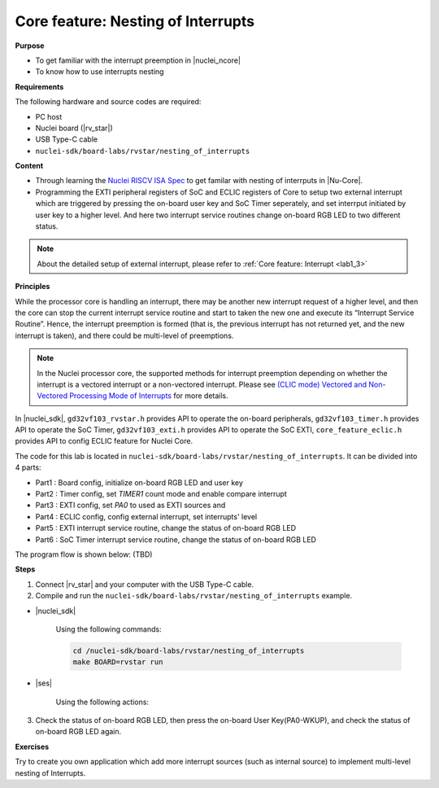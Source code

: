 .. _lab1_4:

Core feature: Nesting of Interrupts
===================================

**Purpose**

- To get familiar with the interrupt preemption in |nuclei_ncore|
- To know how to use interrupts nesting

**Requirements**

The following hardware and source codes are required:

* PC host
* Nuclei board (|rv_star|)
* USB Type-C cable
* ``nuclei-sdk/board-labs/rvstar/nesting_of_interrupts`` 

**Content**

- Through learning the `Nuclei RISCV ISA Spec <https://nuclei-software.github.io/NMSIS/html/index.html>`_ to get familar with nesting of interrputs in |Nu-Core|.
- Programming the EXTI peripheral registers of SoC and ECLIC registers of Core to setup two external interrupt which are triggered by pressing the on-board user key and SoC Timer seperately, and set interrput initiated by user key to a higher level. And here two interrupt service routines change on-board RGB LED to two different status.

.. note::
    About the detailed setup of external interrupt, please refer to :ref:`Core feature: Interrupt <lab1_3>`

    
**Principles**

While the processor core is handling an interrupt, there may be another new interrupt request of a higher level, and then the core can stop the current interrupt service routine and start to taken the new one and execute its “Interrupt Service Routine”. Hence, the interrupt preemption is formed (that is, the previous interrupt has not returned yet, and the new interrupt is taken), and there could be multi-level of preemptions.



.. note::
	In the Nuclei processor core, the supported methods for interrupt preemption depending on whether the interrupt is a vectored interrupt or a non-vectored interrupt. Please see `(CLIC mode) Vectored and Non-Vectored Processing Mode of Interrupts <https://github.com/riscv-mcu/GD32VF103_DataSheets/blob/master/GD32VF103_User_Manual_EN_V1.0.pdf>`_ for more details.

In |nuclei_sdk|, ``gd32vf103_rvstar.h`` provides API to operate the on-board peripherals, ``gd32vf103_timer.h`` provides API to operate the SoC Timer, ``gd32vf103_exti.h`` provides API to operate the SoC EXTI, ``core_feature_eclic.h`` provides API to config ECLIC feature for Nuclei Core.

The code for this lab is located in ``nuclei-sdk/board-labs/rvstar/nesting_of_interrupts``. It can be divided into 4 parts:

* Part1 : Board config, initialize on-board RGB LED and user key
* Part2 : Timer config, set *TIMER1* count mode and enable compare interrupt
* Part3 : EXTI config, set *PA0* to used as EXTI sources and 
* Part4 : ECLIC config, config external interrupt, set interrupts' level
* Part5 : EXTI interrupt service routine, change the status of on-board RGB LED 
* Part6 : SoC Timer interrupt service routine, change the status of on-board RGB LED 

.. note::
	

The program flow is shown below: (TBD)



**Steps**

1. Connect |rv_star| and your computer with the USB Type-C cable.

2. Compile and run the ``nuclei-sdk/board-labs/rvstar/nesting_of_interrupts`` example.

* |nuclei_sdk|

    Using the following commands:

    .. code-block:: console

       cd /nuclei-sdk/board-labs/rvstar/nesting_of_interrupts
       make BOARD=rvstar run

* |ses|

    Using the following actions:

3. Check the status of on-board RGB LED, then press the on-board User Key(PA0-WKUP), and check the status of on-board RGB LED again.


**Exercises**

Try to create you own application which add more interrupt sources (such as internal source) to implement multi-level nesting of Interrupts.